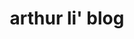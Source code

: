 #+FILENAME_SANITIZER: md5

#+TITLE: arthur li' blog
#+DESCRIPTION: my first blog
#+DATA:

#+STARTUP: logdone

